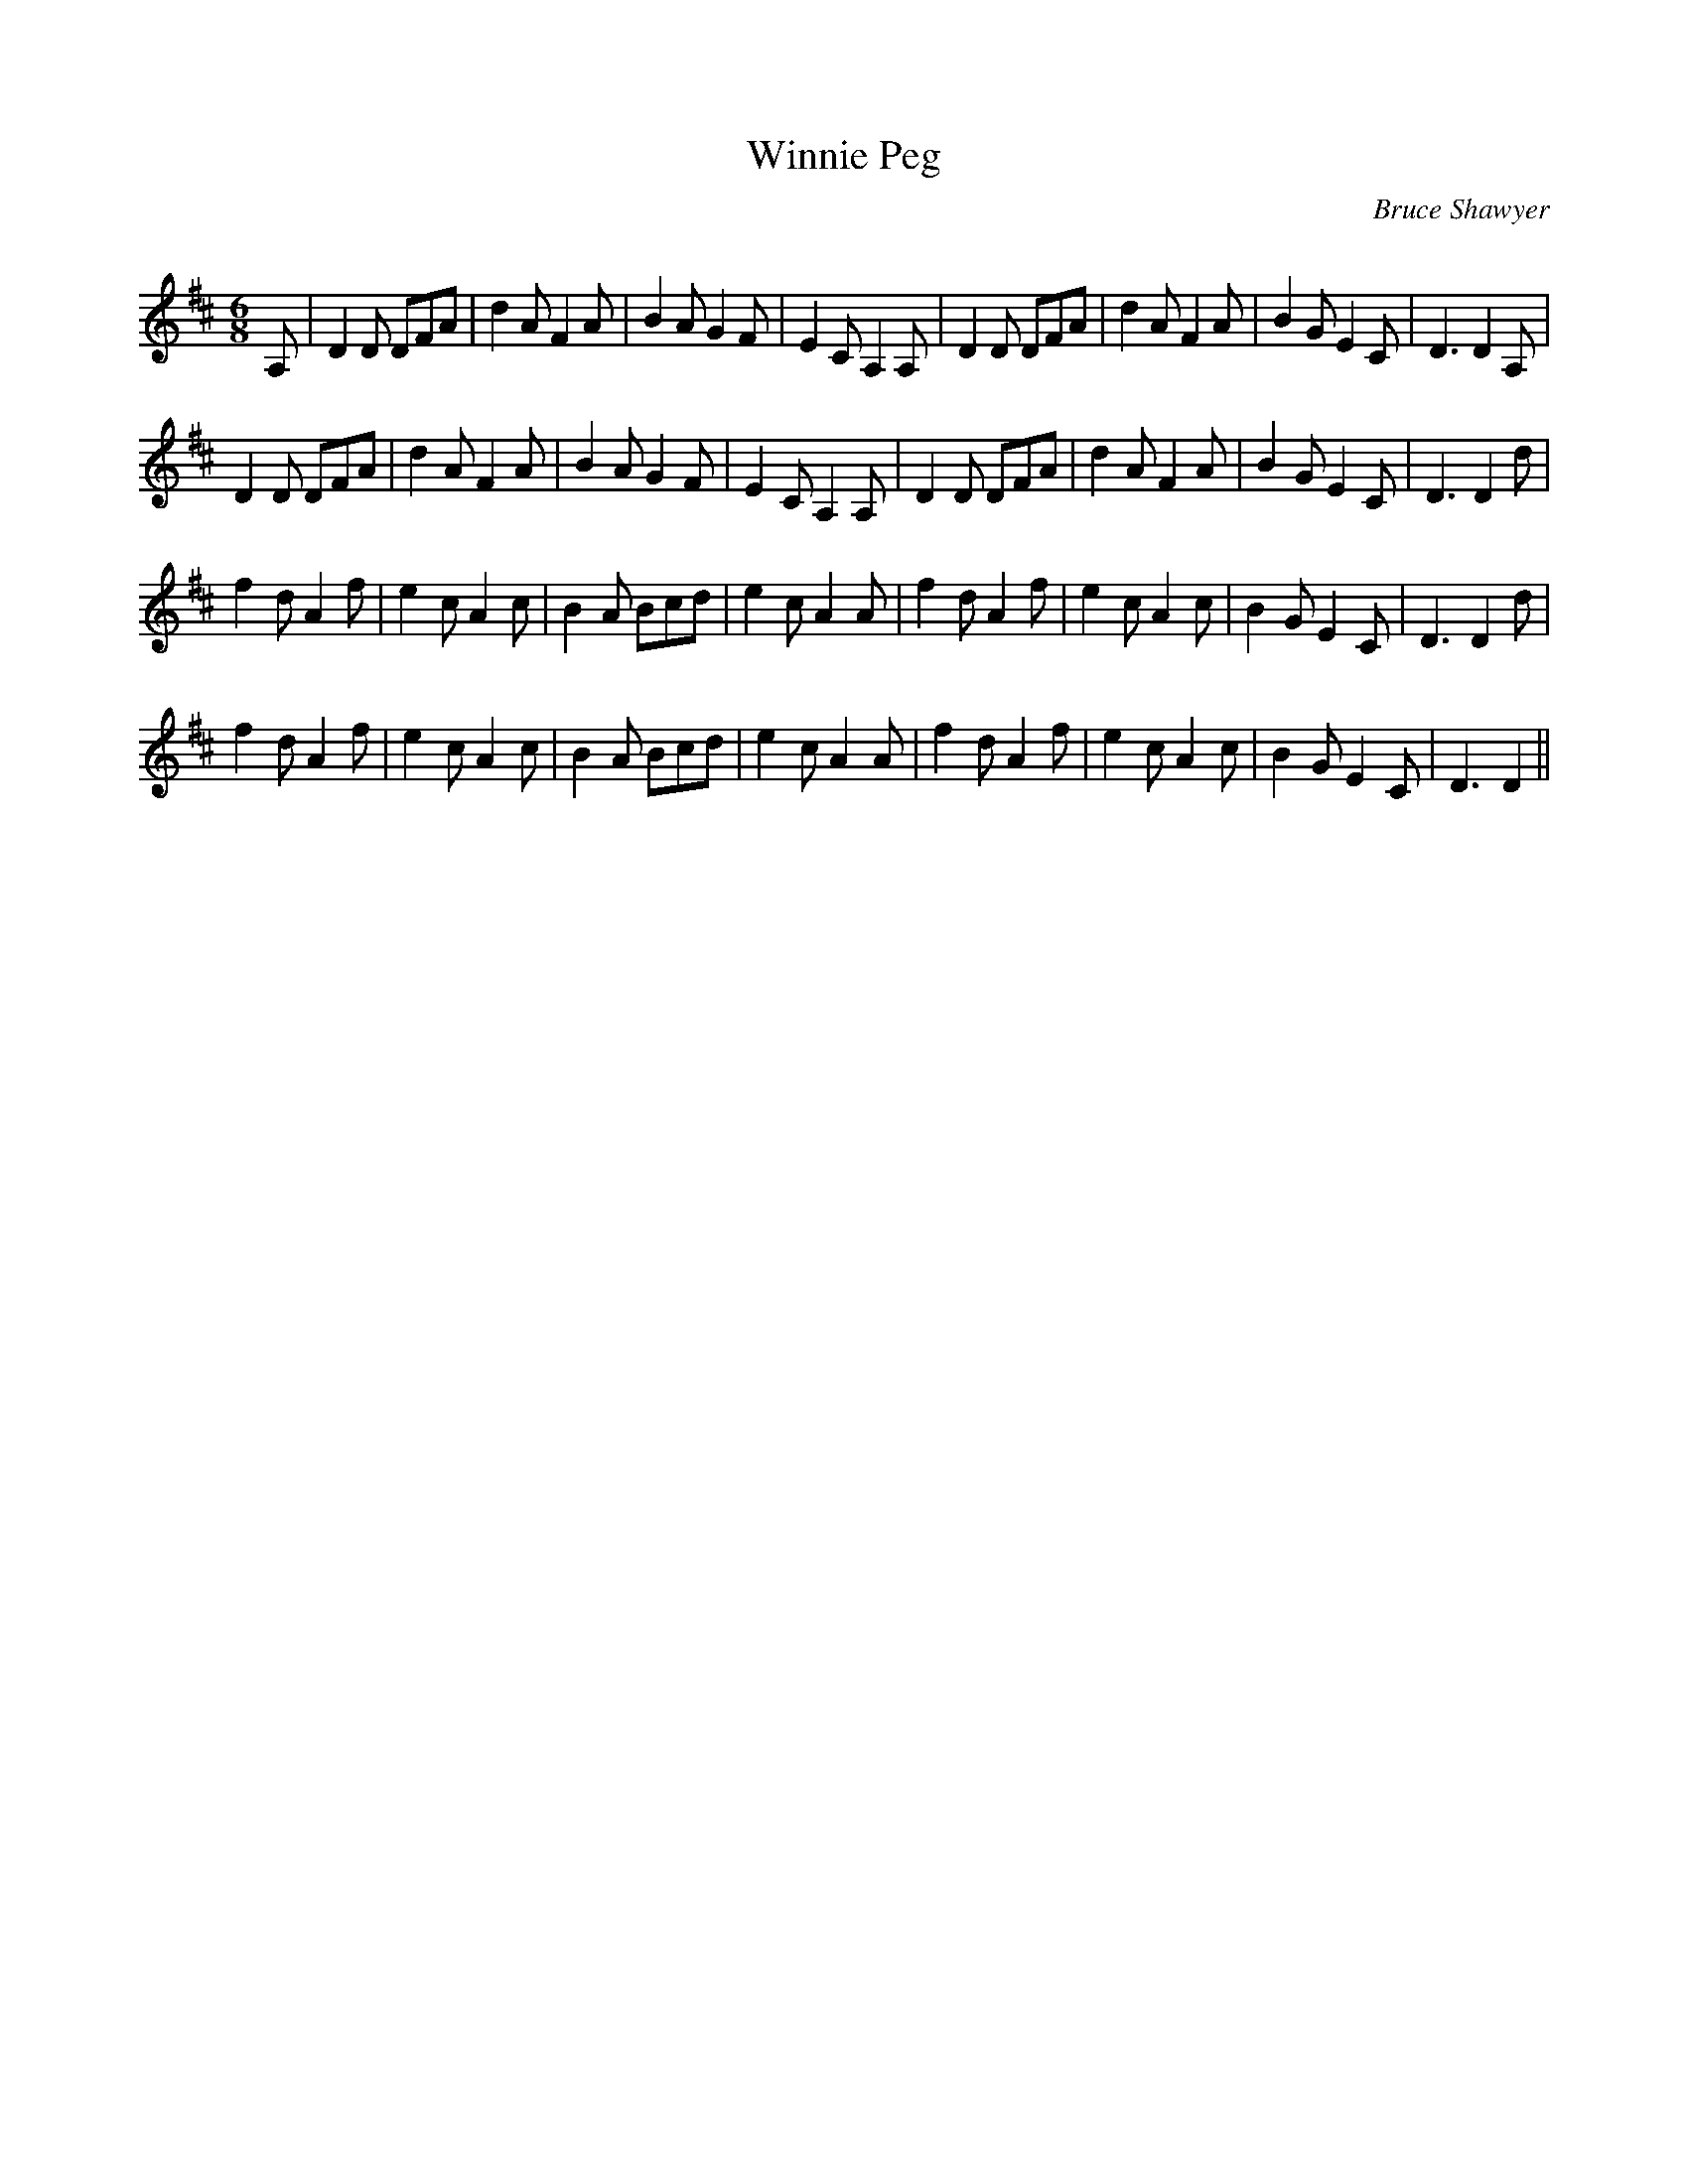 X:1
T: Winnie Peg
C:Bruce Shawyer
R:Jig
Q:180
K:D
M:6/8
L:1/16
A,2|D4D2 D2F2A2|d4A2 F4A2|B4A2 G4F2|E4C2 A,4A,2|D4D2 D2F2A2|d4A2 F4A2|B4G2 E4C2|D6 D4A,2|
D4D2 D2F2A2|d4A2 F4A2|B4A2 G4F2|E4C2 A,4A,2|D4D2 D2F2A2|d4A2 F4A2|B4G2 E4C2|D6 D4d2|
f4d2 A4f2|e4c2 A4c2|B4A2 B2c2d2|e4c2 A4A2|f4d2 A4f2|e4c2 A4c2|B4G2 E4C2|D6 D4d2|
f4d2 A4f2|e4c2 A4c2|B4A2 B2c2d2|e4c2 A4A2|f4d2 A4f2|e4c2 A4c2|B4G2 E4C2|D6 D4||
